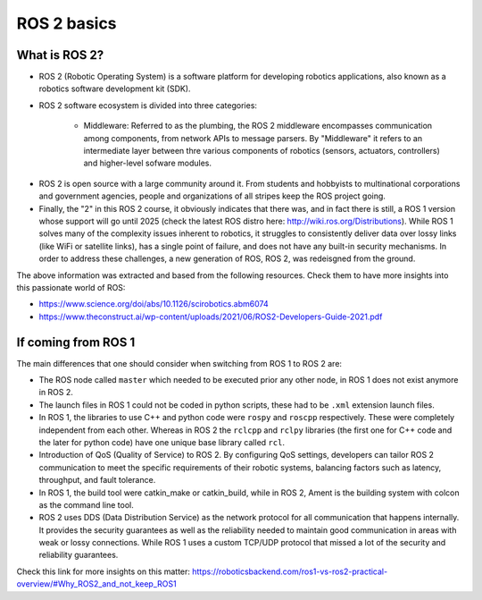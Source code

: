 ROS 2 basics
=====

.. _ros2_basics:

What is ROS 2?
------------

- ROS 2 (Robotic Operating System) is a software platform for developing robotics applications, also known as a robotics software development kit (SDK).

- ROS 2 software ecosystem is divided into three categories:

   - Middleware: Referred to as the plumbing, the ROS 2 middleware encompasses communication among components, from network APIs to message parsers. By "Middleware" it refers to an intermediate layer between thre various components of robotics (sensors, actuators, controllers) and higher-level sofware modules.

.. image:: images/ROS2middleware.png
   :alt: ROS2 middleware graph.

   - Algorithms: ROS 2 provides many of the algorithms commonly used when building robotics applications, e.g. perception, SLAM, planning, and beyond.

   - Developer tools: ROS 2 includes a suite of commandline and graphical tools for configuration, launch, introspection, visualization, debugging, simulation, and logging. There is also a large suite of tools for source management, build processes, and distribution.

- ROS 2 is open source with a large community around it. From students and hobbyists to multinational corporations and government agencies, people and organizations of all stripes keep the ROS project going.

- Finally, the "2" in this ROS 2 course, it obviously indicates that there was, and in fact there is still, a ROS 1 version whose support will go until 2025 (check the latest ROS distro here: http://wiki.ros.org/Distributions). While ROS 1 solves many of the complexity issues inherent to robotics, it struggles to consistently deliver data over lossy links (like WiFi or satellite links), has a single point of failure, and does not have any built-in security mechanisms. In order to address these challenges, a new generation of ROS, ROS 2, was redeisgned from the ground.

The above information was extracted and based from the following resources. Check them to have more insights into this passionate world of ROS: 

- https://www.science.org/doi/abs/10.1126/scirobotics.abm6074
- https://www.theconstruct.ai/wp-content/uploads/2021/06/ROS2-Developers-Guide-2021.pdf

If coming from ROS 1 
------------

The main differences that one should consider when switching from ROS 1 to ROS 2 are:

- The ROS node called ``master`` which needed to be executed prior any other node, in ROS 1 does not exist anymore in ROS 2.
- The launch files in ROS 1 could not be coded in python scripts, these had to be ``.xml`` extension launch files.
- In ROS 1, the libraries to use C++ and python code were ``rospy`` and ``roscpp`` respectively. These were completely independent from each other. Whereas in ROS 2 the ``rclcpp`` and ``rclpy`` libraries (the first one for C++ code and the later for python code) have one unique base library called ``rcl``.
- Introduction of QoS (Quality of Service) to ROS 2. By configuring QoS settings, developers can tailor ROS 2 communication to meet the specific requirements of their robotic systems, balancing factors such as latency, throughput, and fault tolerance.
- In ROS 1, the build tool were catkin_make or catkin_build, while in ROS 2, Ament is the building system with colcon as the command line tool. 
- ROS 2 uses DDS (Data Distribution Service) as the network protocol for all communication that happens internally. It provides the security guarantees as well as the reliability needed to maintain good communication in areas with weak or lossy connections. While ROS 1 uses a custom TCP/UDP protocol that missed a lot of the security and reliability guarantees.

Check this link for more insights on this matter: https://roboticsbackend.com/ros1-vs-ros2-practical-overview/#Why_ROS2_and_not_keep_ROS1